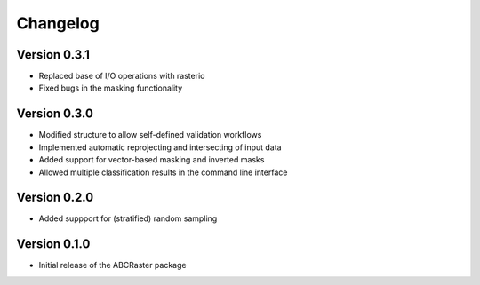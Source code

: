 =========
Changelog
=========

Version 0.3.1
===========

- Replaced base of I/O operations with rasterio
- Fixed bugs in the masking functionality

Version 0.3.0
===========

- Modified structure to allow self-defined validation workflows
- Implemented automatic reprojecting and intersecting of input data
- Added support for vector-based masking and inverted masks
- Allowed multiple classification results in the command line interface

Version 0.2.0
===========

- Added suppport for (stratified) random sampling

Version 0.1.0
===========

- Initial release of the ABCRaster package
